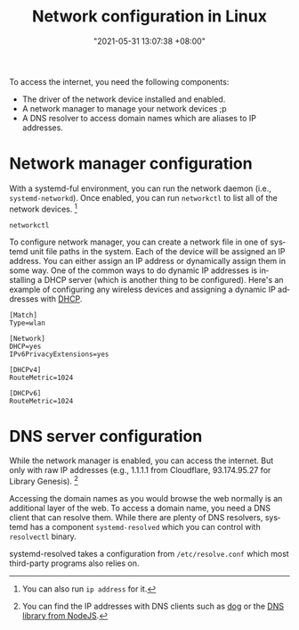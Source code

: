 #+title: Network configuration in Linux
#+date: "2021-05-31 13:07:38 +08:00"
#+date_modified: "2021-05-31 14:49:03 +08:00"
#+language: en


# TODO: Incomplete info, missing fragments.
#       Improve the note later, pls.
To access the internet, you need the following components:

- The driver of the network device installed and enabled.
- A network manager to manage your network devices ;p
- A DNS resolver to access domain names which are aliases to IP addresses.




* Network manager configuration

With a systemd-ful environment, you can run the network daemon (i.e., =systemd-networkd=).
Once enabled, you can run =networkctl= to list all of the network devices.
[fn:: You can also run ~ip address~ for it.]

#+begin_src shell
networkctl
#+end_src

#+results:
: IDX LINK   TYPE     OPERATIONAL SETUP
:   1 lo     loopback carrier     unmanaged
:   2 enp1s0 ether    off         unmanaged
:   3 wlan0  wlan     routable    configured
:
: 3 links listed.

To configure network manager, you can create a network file in one of systemd unit file paths in the system.
Each of the device will be assigned an IP address.
You can either assign an IP address or dynamically assign them in some way.
One of the common ways to do dynamic IP addresses is installing a DHCP server (which is another thing to be configured).
Here's an example of configuring any wireless devices and assigning a dynamic IP addresses with [[https://wiki.archlinux.org/title/Network_configuration#DHCP][DHCP]].

#+begin_src
[Match]
Type=wlan

[Network]
DHCP=yes
IPv6PrivacyExtensions=yes

[DHCPv4]
RouteMetric=1024

[DHCPv6]
RouteMetric=1024
#+end_src




* DNS server configuration

While the network manager is enabled, you can access the internet.
But only with raw IP addresses (e.g., 1.1.1.1 from Cloudflare, 93.174.95.27 for Library Genesis).
[fn:: You can find the IP addresses with DNS clients such as [[https://github.com/ogham/dog][dog]] or the [[https://nodejs.org/api/dns.html][DNS library from NodeJS]].]

Accessing the domain names as you would browse the web normally is an additional layer of the web.
To access a domain name, you need a DNS client that can resolve them.
While there are plenty of DNS resolvers, systemd has a component =systemd-resolved= which you can control with =resolvectl= binary.

systemd-resolved takes a configuration from =/etc/resolve.conf= which most third-party programs also relies on.
